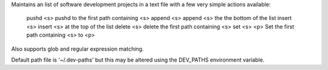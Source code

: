 Maintains an list of software development projects in a text file with a few very simple actions available:

  pushd <s>    pushd to the first path containing <s>
  append <s>   append <s> the the bottom of the list
  insert <s>   insert <s> at the top of the list
  delete <s>   delete the first path containing <s>
  set <s> <p>  Set the first path containing <s> to <p>

Also supports glob and regular expression matching.

Default path file is '~/.dev-paths' but this may be altered using the DEV_PATHS environment variable.


